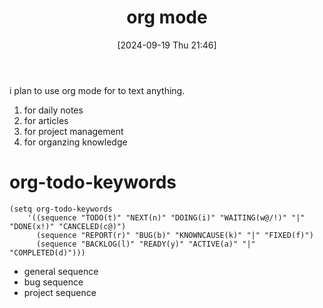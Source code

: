#+title:      org mode
#+date:       [2024-09-19 Thu 21:46]
#+filetags:   :emacs:
#+identifier: 20240919T214636

i plan to use org mode for to text anything.

1. for daily notes
2. for articles
3. for project management
4. for organzing knowledge

* org-todo-keywords
#+begin_src
  (setq org-todo-keywords
      '((sequence "TODO(t)" "NEXT(n)" "DOING(i)" "WAITING(w@/!)" "|" "DONE(x!)" "CANCELED(c@)")
        (sequence "REPORT(r)" "BUG(b)" "KNOWNCAUSE(k)" "|" "FIXED(f)")
        (sequence "BACKLOG(l)" "READY(y)" "ACTIVE(a)" "|" "COMPLETED(d)")))
#+end_src

- general sequence
- bug sequence
- project sequence
